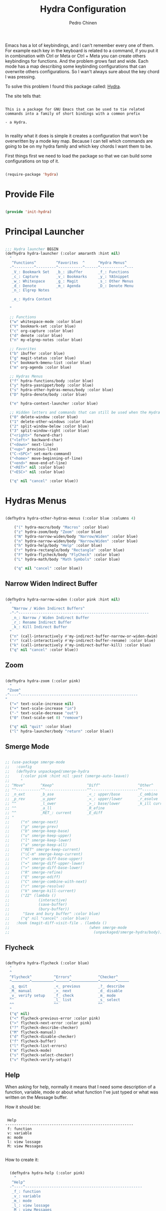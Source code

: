 #+TITLE:        Hydra Configuration
#+AUTHOR:       Pedro Chinen
#+DATE-CREATED: [2016-06-29 Wed]
#+DATE-UPDATED: [2023-12-13 Wed]

Emacs has a lot of keybindings, and I can't remember every one of
them. For example each key in the keyboard is related to a command, if
you put it in combination with Ctrl or Meta or Ctrl + Meta you can
create others keybindings for functions. And the problem grows fast
and wide. Each mode has a map describing some keybinding
configurations that can overwrite others configurations. So I wan't
always sure about the key chord I was pressing.

To solve this problem I found this package called: [[https://github.com/abo-abo/hydra][Hydra]].

The site tells that:
#+BEGIN_SRC text

  This is a package for GNU Emacs that can be used to tie related
  commands into a family of short bindings with a common prefix

  - a Hydra.

#+END_SRC

In reality what it does is simple it creates a configuration that
won't be overwritten by a mode key map. Because I can tell which
commands are going to be on my hydra family and which key chords I
want them to be.

First things first we need to load the package so that we can build
some configurations on top of it.
#+BEGIN_SRC emacs-lisp

  (require-package 'hydra)

#+END_SRC

* Provide File
:PROPERTIES:
:ID:       0a01efe1-3948-4017-b344-38ecef7b2a48
:END:

#+BEGIN_SRC emacs-lisp

  (provide 'init-hydra)

#+END_SRC

* Principal Launcher
:PROPERTIES:
:ID:       2eeb3eeb-dd07-4cab-88f3-9ca9da35af21
:END:

#+BEGIN_SRC emacs-lisp

  ;;; Hydra launcher BEGIN
  (defhydra hydra-launcher (:color amaranth :hint nil)
    "
     ^Functions^         ^Favorites  ^      ^Hydra Menus^
    -^---------^---------^-----------^------^-----------^---
     _V_: Bookmark Set   _b_: iBuffer       _f_: Functions
     _c_: Capture        _v_: Bookmarks     _y_: YASnippet
     _w_: Whitespace     _g_: Magit         _s_: Other Menus
     _d_: Denote         _m_: Agenda        _D_: Denote Menu
     _n_: Elgrep Notes   

     _e_: Hydra Context

    "

    ;; Functions
    ("w" whitespace-mode :color blue)
    ("V" bookmark-set :color blue)
    ("c" org-capture :color blue)
    ("d" denote :color blue)
    ("n" my-elgrep-notes :color blue)

    ;; Favorites
    ("b" ibuffer :color blue)
    ("g" magit-status :color blue)
    ("v" bookmark-bmenu-list :color blue)
    ("m" org-agenda :color blue)

    ;; Hydras Menus
    ("f" hydra-functions/body :color blue)
    ("y" hydra-yasnippet/body :color blue)
    ("s" hydra-other-hydras-menus/body :color blue)
    ("D" hydra-denote/body :color blue)

    ("e" hydra-context-launcher :color blue)

    ;; Hidden letters and commands that can still be used when the Hydra is open.
    ("0" delete-window :color blue)
    ("1" delete-other-windows :color blue)
    ("2" split-window-below :color blue)
    ("3" split-window-right :color blue)
    ("<right>" forward-char)
    ("<left>" backward-char)
    ("<down>" next-line)
    ("<up>" previous-line)
    ("C-<SPC>" set-mark-command)
    ("<home>" move-beginning-of-line)
    ("<end>" move-end-of-line)
    ("<RET>" nil :color blue)
    ("<ESC>" nil :color blue)

    ("q" nil "cancel" :color blue))

#+END_SRC

* Hydras Menus

#+begin_src emacs-lisp

  (defhydra hydra-other-hydras-menus (:color blue :columns 4)

      ("(" hydra-macro/body "Macros" :color blue)
      ("z" hydra-zoom/body "Zoom" :color blue)
      ("N" hydra-narrow-widen/body "Narrow/Widen" :color blue)
      ("n" hydra-narrow-widen/body "Narrow/Widen" :color blue)
      ("h" hydra-help/body "Help" :color blue)
      ("r" hydra-rectangle/body "Rectangle" :color blue)
      ("F" hydra-flycheck/body "FlyCheck" :color blue)
      ("L" hydra-math/body "Math Symbols" :color blue)

      ("q" nil "cancel" :color blue))

#+end_src

** Narrow Widen Indirect Buffer
:PROPERTIES:

:ID:       95c4f5ce-7841-4ca3-9a7d-d117fe0f32dd
:END:
#+BEGIN_SRC emacs-lisp

  (defhydra hydra-narrow-widen (:color pink :hint nil)
    "
     ^Narrow / Widen Indirect Buffers^
    -^-^-----------------------------------------------------------
     _n_: Narrow / Widen Indirect Buffer
     _r_: Rename Indirect Buffer
     _k_: Kill Indirect Buffer
    "
    ("n" (call-interactively #'my-indirect-buffer-narrow-or-widen-dwim) :color blue)
    ("r" (call-interactively #'my-indirect-buffer-rename) :color blue)
    ("k" (call-interactively #'my-indirect-buffer-kill) :color blue)
    ("q" nil "cancel" :color blue))

#+END_SRC

** Zoom
:PROPERTIES:
:ID:       a612d1b6-c93f-4cb9-bf5b-2787225d62ef
:END:

#+BEGIN_SRC emacs-lisp

  (defhydra hydra-zoom (:color pink)
    "
   ^Zoom^
  -^----^-----------------------------------------------------
  "
    ("=" text-scale-increase nil)
    ("+" text-scale-increase "in")
    ("-" text-scale-decrease "out")
    ("0" (text-scale-set 0) "remove")

    ("q" nil "quit" :color blue)
    ("l" hydra-launcher/body "return" :color blue))

#+END_SRC

** Smerge Mode
:PROPERTIES:
:Created:  2021-12-29
:ID:       b31ab4bb-6d56-45d7-8007-364e9621969b
:END:

#+begin_src emacs-lisp

  ;; (use-package smerge-mode
  ;;   :config
  ;;   (defhydra unpackaged/smerge-hydra
  ;;     (:color pink :hint nil :post (smerge-auto-leave))
  ;;     "
  ;; ^Move^       ^Keep^               ^Diff^                 ^Other^
  ;; ^^-----------^^-------------------^^---------------------^^-------
  ;; _n_ext       _b_ase               _<_: upper/base        _C_ombine
  ;; _p_rev       _u_pper              _=_: upper/lower       _r_esolve
  ;; ^^           _l_ower              _>_: base/lower        _k_ill current
  ;; ^^           _a_ll                _R_efine
  ;; ^^           _RET_: current       _E_diff
  ;; "
  ;;     ("n" smerge-next)
  ;;     ("p" smerge-prev)
  ;;     ("b" smerge-keep-base)
  ;;     ("u" smerge-keep-upper)
  ;;     ("l" smerge-keep-lower)
  ;;     ("a" smerge-keep-all)
  ;;     ("RET" smerge-keep-current)
  ;;     ("\C-m" smerge-keep-current)
  ;;     ("<" smerge-diff-base-upper)
  ;;     ("=" smerge-diff-upper-lower)
  ;;     (">" smerge-diff-base-lower)
  ;;     ("R" smerge-refine)
  ;;     ("E" smerge-ediff)
  ;;     ("C" smerge-combine-with-next)
  ;;     ("r" smerge-resolve)
  ;;     ("k" smerge-kill-current)
  ;;     ("ZZ" (lambda ()
  ;;             (interactive)
  ;;             (save-buffer)
  ;;             (bury-buffer))
  ;;      "Save and bury buffer" :color blue)
  ;;     ("q" nil "cancel" :color blue))
  ;;   :hook (magit-diff-visit-file . (lambda ()
  ;;                                    (when smerge-mode
  ;;                                      (unpackaged/smerge-hydra/body)))))

#+end_src

** Flycheck
:PROPERTIES:
:ID:       d9197a4c-76fe-4877-b2a0-74c95efbcde1
:END:

#+BEGIN_SRC emacs-lisp

  (defhydra hydra-flycheck (:color blue)
    "
    ^
    ^Flycheck^          ^Errors^            ^Checker^
    ^────────^──────────^──────^────────────^───────^─────
    _q_ quit            _<_ previous        _?_ describe
    _M_ manual          _>_ next            _d_ disable
    _v_ verify setup    _f_ check           _m_ mode
    ^^                  _l_ list            _s_ select
    ^^                  ^^                  ^^
    "
    ("q" nil)
    ("<" flycheck-previous-error :color pink)
    (">" flycheck-next-error :color pink)
    ("?" flycheck-describe-checker)
    ("M" flycheck-manual)
    ("d" flycheck-disable-checker)
    ("f" flycheck-buffer)
    ("l" flycheck-list-errors)
    ("m" flycheck-mode)
    ("s" flycheck-select-checker)
    ("v" flycheck-verify-setup))
#+END_SRC

** Help
:PROPERTIES:
:ID:       d9d72056-937d-4a64-9309-09e58a49570c
:END:

When asking for help, normally it means that I need some description of a function, variable, mode or about what function I've just typed or what was written on the Message buffer.

How it should be:

#+BEGIN_SRC text

   Help
  ----------------------------------------------------------
   f: function
   v: variable
   m: mode
   l: view lossage
   M: view Messages

#+END_SRC

How to create it:

#+BEGIN_SRC emacs-lisp

  (defhydra hydra-help (:color pink)
    "
   ^Help^
  -^----^-----------------------------------------------------
   _f_: function
   _v_: variable
   _m_: mode
   _l_: view lossage
   _M_: view Messages

"

    ("M" view-echo-area-messages :color blue)
    ("f" describe-function :color blue)
    ("v" describe-variable :color blue)
    ("m" describe-mode :color blue)
    ("l" view-lossage :color blue)

    ("q" nil "quit" :color blue)
    ("l" hydra-launcher/body "return" :color blue))

#+END_SRC

** Custom Functions
:PROPERTIES:
:ID:       038b598e-f4c9-434b-9d34-53596ba4e801
:END:

*** Internet and Others Functions
:PROPERTIES:
:ID:       3cae0483-c78e-4dc0-b757-a8292d9788b2
:END:

#+BEGIN_SRC emacs-lisp

  (defhydra eos/hydra-about-emacs ()
    "
      About Emacs                                                        [_q_] quit
      ^^--------------------------------------------------------------------------
      PID:             %s(emacs-pid)
      Uptime:          %s(emacs-uptime)
      Init time:       %s(emacs-init-time)
      Directory:       %s(identity user-emacs-directory)
      Invoked from:    %s(concat invocation-directory invocation-name)
      Version:         %s(identity emacs-version)

      User Info
      ^^--------------------------------------------------------------------------
      User name:       %s(user-full-name)
      Login (real):    %s(user-login-name) (%s(user-real-login-name))
        UID (real):    %s(user-uid) (%s(user-real-uid))
        GID (real):    %s(group-gid) (%s(group-real-gid))
      Mail address:    %s(identity user-mail-address)

      System Info
      ^^--------------------------------------------------------------------------
      System name:     %s(system-name)
      System type:     %s(identity system-type)
      System config:   %s(identity system-configuration)
      "
    ("q" nil nil))

#+END_SRC

#+BEGIN_SRC emacs-lisp

  (defhydra hydra-functions (:color amaranth :hint nil)
    "
            Useful Functions
    ^--------^------------------^-^----------------------^-------^-------------
    ^Actions:^                  ^ ^                      ^Toggle:^

    _s_: Sort lines             _i_: Ispell word         _t_: Truncate lines
    _p_: Trim whitespaces       _I_: Ispell buffer       _f_: Fill paragraph
    _k_: Open file              ^ ^                      ^ ^
    _l_: Open Terminal          _d_: Define Word         ^ ^
    _r_: Query Replace Regexp   _a_: About Emacs         ^ ^

    _m_: My Hydra Functions

    "

    ("m" hydra-my-functions/body :color blue)

    ("p" (user--clean-buffer))

    ("r" query-replace-regexp)
    ("s" sort-lines)
    ("t" toggle-truncate-lines)
    ("f" endless-fill-or-unfill)
    ("k" xah-open-in-external-app :color blue)
    ("l" xah-open-in-terminal :color blue)

    ("i" phuc/ispell-dwim :color blue)
    ("I" ispell-buffer :color blue)
    ("d" define-word-at-point :color blue)
    ("a" eos/hydra-about-emacs/body :color blue)

    ;; move around text
    ("<right>" forward-char)
    ("<left>" backward-char)
    ("<down>" next-line)
    ("<up>" previous-line)
    ("C-<SPC>" set-mark-command)
    ("<home>" move-beginning-of-line)
    ("<end>" move-end-of-line)
    ("<RET>" nil :color blue)
    ("<ESC>" nil :color blue)

    ("q" nil "cancel" :color blue))

#+END_SRC

*** My Functions
:PROPERTIES:
:ID:       040d5f42-c6dd-46d5-9944-4bc8722a2e7d
:END:

#+BEGIN_SRC emacs-lisp
  (defhydra hydra-my-functions (:color amaranth :hint nil)
    "
    My Functions
    -----------------------------------------------------
  "

    ("n" my-find-notes "Find Notes" :color blue)
    ("G" my-grep-notes "Grep Notes" :color blue)
    ("g" my-grep-directory "Grep Current Directory" :color blue)
    ("s" my-sort-org-headings "Sort Org Headings" :color blue)
    ("o" my-open-file-explorer "Open File Explorer" :color blue)
    ("q" nil "quit" :color blue))
#+END_SRC

** Yasnippet
:PROPERTIES:
:ID:       b7bb22b6-00f5-4e7e-8c14-a1113f3e6358
:END:

#+BEGIN_SRC emacs-lisp

  (defhydra hydra-yasnippet (:color blue :hint nil)
    "
            ^YASnippets^
    -----------------------------
     Actions:

    _i_: insert snippet
    _v_: visit snippet files
    _n_: new
    _r_: reload all

    "

    ("i" yas-insert-snippet)
    ("v" yas-visit-snippet-file :color blue)
    ("n" yas-new-snippet)
    ("r" yas-reload-all)
    ("q" nil "cancel" :color blue))

#+END_SRC

** Macro
:PROPERTIES:
:ID:       9a9b290b-b306-4902-b51e-e0f38b864dd7
:END:

#+BEGIN_SRC emacs-lisp

  (defhydra hydra-macro (:color amaranth :hint nil)
    "
     ^Basic^
    -^-----^--------------------------------------
     _j_: Create new macro
     _k_: End creation of new macro
     _e_: Execute last macro
     _n_: Insert Counter
     _h_: Show last macro as elisp

    "

    ("j" kmacro-start-macro :color blue)
    ("k" kmacro-end-macro :colocr blue)
    ("e" kmacro-end-or-call-macro-repeat)
    ("n" kmacro-insert-counter)
    ("h" elmacro-show-last-macro :color blue)

    ;; move around text
    ("<right>" forward-char)
    ("<left>" backward-char)
    ("<down>" next-line)
    ("<up>" previous-line)

    ("q" nil "quit" :color blue))

#+END_SRC

** Rectangle
:PROPERTIES:
:ID:       11231805-dd9e-4d52-b6b8-5cf0ba418c33
:END:

#+BEGIN_SRC emacs-lisp

  (defhydra hydra-rectangle (:color amaranth :hint nil)
    "
     ^Rectangle^
    --------------------------------------------
     _m_: mark region
     _k_: kill region
     _y_: yank region

    "
    ("m" rectangle-mark-mode nil)
    ("y" yank-rectangle nil)
    ("k" kill-rectangle nil)

    ("<right>" forward-char)
    ("<left>" backward-char)
    ("<down>" next-line)
    ("<up>" previous-line)
    ("<home>" move-beginning-of-line)
    ("<end>" move-end-of-line)
    ("<RET>" nil :color blue)
    ("<ESC>" nil :color blue)

    ("q" nil "quit" :color blue))

#+END_SRC

** Math
:PROPERTIES:
:ID:       5dda6f7f-c07e-4bb7-8e8d-3467bbdd5927
:END:

Hydra to easily insert greek letter and others math notations.

#+BEGIN_SRC emacs-lisp

  (defhydra hydra-math (:color amaranth :hint nil)
      "
       ^Math Notation^
      --------------------------------------------
       _z_: ±     _x_: ÷     _c_: ∑     _v_: ∃
       _b_: ∄     _n_: ∀     _m_: ∈     _a_: ∉
       _s_: ∏     _d_: θ     _f_: π     _g_: σ
       _h_: φ     _j_: α     _k_: β
      "
      ("z" (lambda () (interactive)(insert "±"))  :color blue)
      ("x" (lambda () (interactive)(insert "÷"))  :color blue)
      ("c" (lambda () (interactive)(insert "∑"))  :color blue)
      ("v" (lambda () (interactive)(insert "∃"))  :color blue)
      ("b" (lambda () (interactive)(insert "∄"))  :color blue)
      ("n" (lambda () (interactive)(insert "∀"))  :color blue)
      ("m" (lambda () (interactive)(insert "∈"))  :color blue)
      ("a" (lambda () (interactive)(insert "∉"))  :color blue)
      ("s" (lambda () (interactive)(insert "∏"))  :color blue)
      ("d" (lambda () (interactive)(insert "θ"))  :color blue)
      ("f" (lambda () (interactive)(insert "π"))  :color blue)
      ("g" (lambda () (interactive)(insert "σ"))  :color blue)
      ("h" (lambda () (interactive)(insert "φ"))  :color blue)
      ("j" (lambda () (interactive)(insert "α"))  :color blue)
      ("k" (lambda () (interactive)(insert "β"))  :color blue)


      ;; Hydra expected behavior.
      ("<right>" forward-char)
      ("<left>" backward-char)
      ("<down>" next-line)
      ("<up>" previous-line)
      ("<home>" move-beginning-of-line)
      ("<end>" move-end-of-line)
      ("<RET>" nil :color blue)
      ("<ESC>" nil :color blue)
      ("q" nil "quit" :color blue))

#+END_SRC

** Projectile

#+begin_src emacs-lisp

  (defhydra hydra-projectile (:color blue :hint nil)
    "
      ^Projectile^
      ^-^-------------------------------------------
      _f_: Find File
      _g_: Grep
    "
    ("f" projectile-find-file)
    ("g" projectile-grep)
    )

#+end_src

** Denote
:PROPERTIES:
:Created:  2023-10-05
:END:

#+begin_src emacs-lisp

  (defhydra hydra-denote (:color blue :hint nil)
    "
       ^Denote^         ^Projects^
      ^-^--------------^-^-----------------------------
      _l_: Link        _w_: Links Working Projects
      _L_: Add Links   _m_: Links Maybe Projects
      _R_: Rename      _t_: Toogle Maybe/Working
      _k_: Add Key
      _K_: Remove Key

      _p_: Elgrep ID on Notes
      _P_: Projects Progress
      _r_: Random Note
      _M_: Add Missing Links
      _n_: List Metanotes
    "
    ;; Base Denote Heads
    ("l" denote-link)
    ("L" denote-add-links)
    ("R" denote-rename-file-using-front-matter)
    ("k" denote-keywords-add)
    ("K" denote-keywords-remove)
    ("M" denote-add-missing-links)

    ("p" my-elgrep-denote-identifier-notes)
    ("P" my-denote-working-projects-org-table)
    ("r" my-denote-random-note)

    ;; Projects Heads
    ("w" my-denote-link-add-working-projects)
    ("m" my-denote-link-add-maybe-projects)
    ("n" my-denote-find-metanotes)
    ("t" my-denote-toggle-project :color amaranth)

    ("q" nil "cancel" :color blue))

#+end_src

* Context Hydra
:PROPERTIES:
:ID:       ca1c9c51-872d-418e-bedb-ed3c278931ab
:END:

#+BEGIN_SRC emacs-lisp

  (defun hydra-context-launcher ()
    "A launcher for hydras based on the current context.

    https://dfeich.github.io/www/org-mode/emacs/2018/05/10/context-hydra.html
    "
    (interactive)
    (cl-case major-mode
      ('org-mode (hydra-org/body))
      ;;; If there was a need for more granulated control inside the major mode
      ;;; For example, a hydra for org's src block or org's table
      ;;('org-mode (let* ((elem (org-element-context))
      ;;                  (etype (car elem))
      ;;                  (type (org-element-property :type elem)))
      ;;             (cl-case etype
      ;;               (src-block (hydra-babel-helper/body))
      ;;               (link (hydra-org-link-helper/body))
      ;;               ((table-row table-cell) (hydra-org-table-helper/body) )
      ;;               (t (message "No specific hydra for %s/%s" etype type)
      ;;                  (hydra-org/body))))
      ;;           )
      ('Buffer-menu-mode (hydra-buffer-menu/body))
      (t (message "No hydra for this major mode: %s" major-mode))))

#+END_SRC

** Buffer Menu
:PROPERTIES:
:ID:       b3b8fba0-1331-4d0e-962e-f151b3b4debb
:END:

#+BEGIN_SRC emacs-lisp

  (defhydra hydra-buffer-menu (:color pink :hint nil)
    "
     ^Mark^             ^Unmark^           ^Actions^          ^Search^
    -^----^-------------^------^-----------^-------^----------^------^---------
     _m_: mark          _u_: unmark        _x_: execute       _R_: re-isearch
     _s_: save          _U_: unmark up     _b_: bury          _I_: isearch
     _d_: delete        ^ ^                _g_: refresh       _O_: multi-occur
     _D_: delete up     ^ ^                _T_: files only: % -28`Buffer-menu-files-only
     _~_: modified

    "

    ("m" Buffer-menu-mark)
    ("u" Buffer-menu-unmark)
    ("U" Buffer-menu-backup-unmark)
    ("d" Buffer-menu-delete)
    ("D" Buffer-menu-delete-backwards)
    ("s" Buffer-menu-save)
    ("~" Buffer-menu-not-modified)
    ("x" Buffer-menu-execute)
    ("b" Buffer-menu-bury)
    ("T" Buffer-menu-toggle-files-only)
    ("O" Buffer-menu-multi-occur :color blue)
    ("I" Buffer-menu-isearch-buffers :color blue)
    ("R" Buffer-menu-isearch-buffers-regexp :color blue)
    ("v" Buffer-menu-select "select" :color blue)
    ("o" Buffer-menu-other-window "other-window" :color blue)

    ("g" revert-buffer)

    ("c" nil "cancel")
    ("q" quit-window "quit" :color blue))

#+END_SRC

** Org Mode
:PROPERTIES:
:ID:       3ab0cde1-d6c7-46b7-9285-7438271fc53f
:END:

#+BEGIN_SRC emacs-lisp

  (defhydra hydra-org (:color amaranth :hint nil)
    "
     ^Functions^          ^Timestamp^       ^YASnippet^
    ---------------------------------------------------------
     _t_: TODO keyword    _U_: active       _d_: Updates
     _r_: Refile          _I_: inactive
     _p_: Get Plan Upd    _O_: range
     _P_: Paste Plan Upd
    "

    ;; Functions
    ("t" org-todo :color blue)
    ("r" org-refile :color blue)
    ("p" (my-org-get-plan-update-string) :color blue)
    ("P" (my-org-paste-plan-update-string) :color blue)

    ;; Timestamp
    ("U" org-time-stamp :color blue)
    ("I" org-time-stamp-inactive :color blue)
    ("O" (my-yasnippet-expand-snippet "Range Timestamp" 'org-mode) :color blue)

    ;;  YASnippet
    ("d" (my-yasnippet-expand-snippet "updates" 'org-mode) :color blue)

    ("q" nil "quit" :color blue))

#+END_SRC

*** Link Helper
:PROPERTIES:
:ID:       e5ac3fac-bcf0-4a8c-a098-a390021d0a0f
:END:

#+BEGIN_SRC emacs-lisp

  (defhydra hydra-org-link-helper (:color pink :hint nil)
    "
  org link helper
  _i_ backward slurp     _o_ forward slurp    _n_ next link
  _j_ backward barf      _k_ forward barf     _p_ previous link
  _t_ terminal at path
  _q_ quit
  "
    ("i" org-link-edit-backward-slurp)
    ("o" org-link-edit-forward-slurp)
    ("j" org-link-edit-backward-barf)
    ("k" org-link-edit-forward-barf)
    ("n" org-next-link)
    ("p" org-previous-link)
    ("t" dfeich/gnome-terminal-at-link :color blue)
    ("q" nil :color blue))

#+END_SRC

*** Table Helper
:PROPERTIES:
:ID:       c79dc46b-814f-4243-89dd-c1b369a046ce
:END:

#+BEGIN_SRC emacs-lisp

  (defhydra hydra-org-table-helper (:color pink :hint nil)
    "
  org table helper
  _r_ recalculate     _w_ wrap region      _c_ toggle coordinates
  _i_ iterate table   _t_ transpose        _D_ toggle debugger
  _B_ iterate buffer  _E_ export table
  _e_ eval formula    _s_ sort lines       _d_ edit field
  _q_ quit
  "
    ("E" org-table-export :color blue)
    ("s" org-table-sort-lines)
    ("d" org-table-edit-field)
    ("e" org-table-eval-formula)
    ("r" org-table-recalculate)
    ("i" org-table-iterate)
    ("B" org-table-iterate-buffer-tables)
    ("w" org-table-wrap-region)
    ("D" org-table-toggle-formula-debugger)
    ("t" org-table-transpose-table-at-point)

    ("c" org-table-toggle-coordinate-overlays :color blue)
    ("q" nil :color blue))

#+END_SRC

*** Babel Helper
:PROPERTIES:
:ID:       731ef39b-516e-439f-ab51-9e640ad6942c
:END:

#+BEGIN_SRC emacs-lisp

  (defhydra hydra-babel-helper (:color pink :hint nil)
    "
  org babel src block helper functions
  _n_ next       _i_ info           _I_ insert header
  _p_ prev       _c_ check
  _h_ goto head  _E_ expand
  ^ ^            _s_ split
  _q_ quit       _r_ remove result  _e_ examplify region
  "
    ("i" org-babel-view-src-block-info)
    ("I" org-babel-insert-header-arg)
    ("c" org-babel-check-src-block :color blue)
    ("s" org-babel-demarcate-block :color blue)
    ("n" org-babel-next-src-block)
    ("p" org-babel-previous-src-block)
    ("E" org-babel-expand-src-block :color blue)
    ("e" org-babel-examplify-region :color blue)
    ("r" org-babel-remove-result :color blue)
    ("h" org-babel-goto-src-block-head)
    ("q" nil :color blue))

#+END_SRC

* Keybindings
:PROPERTIES:
:Created:  2023-12-06
:END:

#+begin_src emacs-lisp

  (when (boundp 'my/keymap)
    (define-key my/keymap (kbd "M-q") 'hydra-launcher/body)

    (message "Keybindings for Hydra loaded "))

#+end_src

* Updates
:PROPERTIES:
:Created:  2023-10-19
:END:

[2023-10-19 Thu]
- Fix hydra context to be for each major mode. The possibility to have more than one context was confunsing. I need to try having a single context first and them move to more than one when I'm more confident.
- Change Hydra Context Org to be more usefull daily. Remove org roam and clock stuff. Add TODO/Refile/Timestamp/Snippets

==============================

[2023-10-20 Fri]
- Add denote random note function to denote hydra

==============================

[2023-10-27 Fri]
- Add function open metanotes to denote hydra
- Add denote add missing links to denote hydra

==============================
